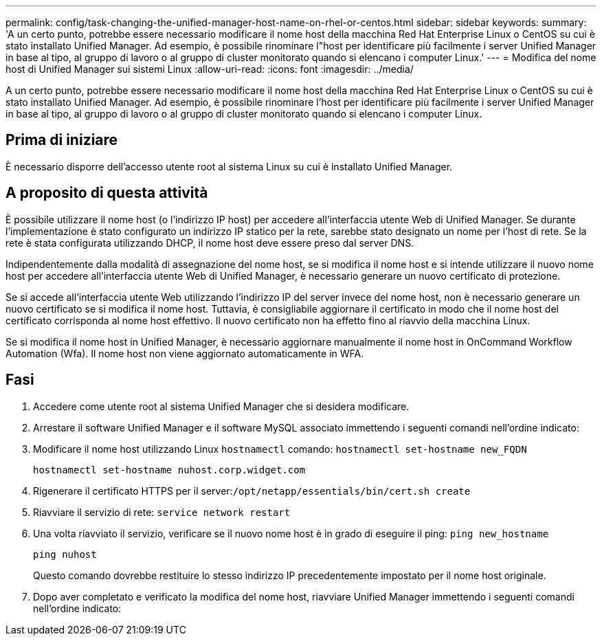 ---
permalink: config/task-changing-the-unified-manager-host-name-on-rhel-or-centos.html 
sidebar: sidebar 
keywords:  
summary: 'A un certo punto, potrebbe essere necessario modificare il nome host della macchina Red Hat Enterprise Linux o CentOS su cui è stato installato Unified Manager. Ad esempio, è possibile rinominare l"host per identificare più facilmente i server Unified Manager in base al tipo, al gruppo di lavoro o al gruppo di cluster monitorato quando si elencano i computer Linux.' 
---
= Modifica del nome host di Unified Manager sui sistemi Linux
:allow-uri-read: 
:icons: font
:imagesdir: ../media/


[role="lead"]
A un certo punto, potrebbe essere necessario modificare il nome host della macchina Red Hat Enterprise Linux o CentOS su cui è stato installato Unified Manager. Ad esempio, è possibile rinominare l'host per identificare più facilmente i server Unified Manager in base al tipo, al gruppo di lavoro o al gruppo di cluster monitorato quando si elencano i computer Linux.



== Prima di iniziare

È necessario disporre dell'accesso utente root al sistema Linux su cui è installato Unified Manager.



== A proposito di questa attività

È possibile utilizzare il nome host (o l'indirizzo IP host) per accedere all'interfaccia utente Web di Unified Manager. Se durante l'implementazione è stato configurato un indirizzo IP statico per la rete, sarebbe stato designato un nome per l'host di rete. Se la rete è stata configurata utilizzando DHCP, il nome host deve essere preso dal server DNS.

Indipendentemente dalla modalità di assegnazione del nome host, se si modifica il nome host e si intende utilizzare il nuovo nome host per accedere all'interfaccia utente Web di Unified Manager, è necessario generare un nuovo certificato di protezione.

Se si accede all'interfaccia utente Web utilizzando l'indirizzo IP del server invece del nome host, non è necessario generare un nuovo certificato se si modifica il nome host. Tuttavia, è consigliabile aggiornare il certificato in modo che il nome host del certificato corrisponda al nome host effettivo. Il nuovo certificato non ha effetto fino al riavvio della macchina Linux.

Se si modifica il nome host in Unified Manager, è necessario aggiornare manualmente il nome host in OnCommand Workflow Automation (Wfa). Il nome host non viene aggiornato automaticamente in WFA.



== Fasi

. Accedere come utente root al sistema Unified Manager che si desidera modificare.
. Arrestare il software Unified Manager e il software MySQL associato immettendo i seguenti comandi nell'ordine indicato:
. Modificare il nome host utilizzando Linux `hostnamectl` comando: `hostnamectl set-hostname new_FQDN`
+
`hostnamectl set-hostname nuhost.corp.widget.com`

. Rigenerare il certificato HTTPS per il server:``/opt/netapp/essentials/bin/cert.sh create``
. Riavviare il servizio di rete: `service network restart`
. Una volta riavviato il servizio, verificare se il nuovo nome host è in grado di eseguire il ping: `ping new_hostname`
+
`ping nuhost`

+
Questo comando dovrebbe restituire lo stesso indirizzo IP precedentemente impostato per il nome host originale.

. Dopo aver completato e verificato la modifica del nome host, riavviare Unified Manager immettendo i seguenti comandi nell'ordine indicato:

